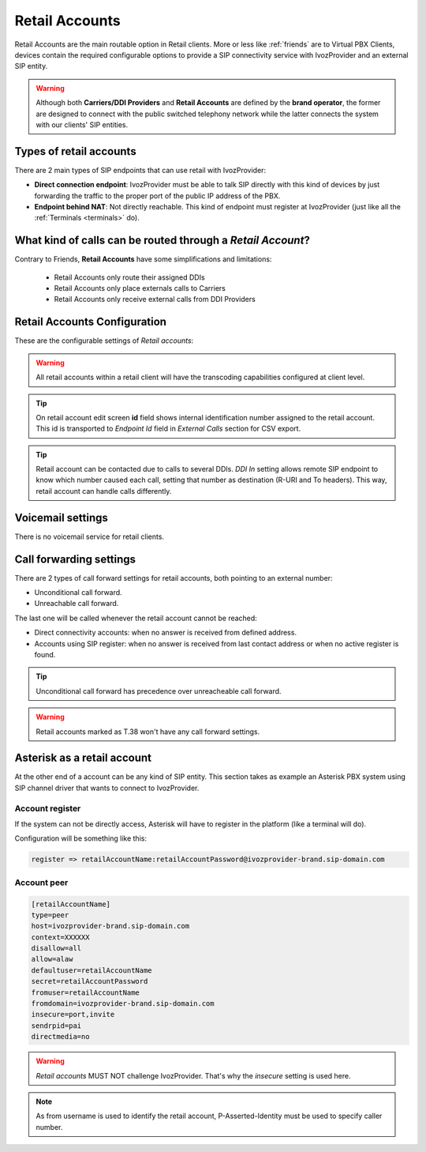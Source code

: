.. _retail_accounts:

###############
Retail Accounts
###############

Retail Accounts are the main routable option in Retail clients.
More or less like :ref:`friends` are to Virtual PBX Clients, devices
contain the required configurable options to provide a SIP connectivity
service with IvozProvider and an external SIP entity.

.. warning:: Although both **Carriers/DDI Providers** and **Retail Accounts** are defined by the
             **brand operator**, the former are designed to connect with the public switched telephony network
             while the latter connects the system with our clients' SIP entities.

Types of retail accounts
========================

There are 2 main types of SIP endpoints that can use retail with IvozProvider:

- **Direct connection endpoint**: IvozProvider must be able to talk SIP directly with
  this kind of devices by just forwarding the traffic to the proper port of
  the public IP address of the PBX.

- **Endpoint behind NAT**: Not directly reachable. This kind of endpoint must register at
  IvozProvider (just like all the :ref:`Terminals <terminals>` do).

What kind of calls can be routed through a *Retail Account*?
============================================================

Contrary to Friends, **Retail Accounts** have some simplifications and limitations:

    - Retail Accounts only route their assigned DDIs
    - Retail Accounts only place externals calls to Carriers
    - Retail Accounts only receive external calls from DDI Providers

Retail Accounts Configuration
=============================

These are the configurable settings of *Retail accounts*:

.. glossary::

    Name
        Name of the **retail account**. This name must be unique in the whole brand so 
        it's recommended to use some kind of sequential identifier. This will also be used
        in SIP messages (sent **From User**).

    Description
        Optional. Extra information for this *retail account*.

    Password
        When the *retail account* send requests, IvozProvider will authenticate it using
        this password. Like remaining SIP entities in IvozProvider (except Wholesale) **using password IS MANDATORY**.

    Direct connectivity
        If you choose 'Yes' here, you'll have to fill the protocol, address and
        port where this *retail account* can be contacted.

    Numeric transformation
        Numeric transformation set that will be applied when communicating with this device.

    Fallback Outgoing DDI
        External calls from this *retail account* will be presented with this DDI, **unless
        the source presented matches a DDI belonging to the retail client**.

    From domain
        Request from IvozProvider to this account will include this domain in
        the From header.

    DDI In
        If set to 'Yes', set destination (R-URI and To) to called DDI when calling to this endpoint. If set 'No', username
        used in Contact header of registration will be used, as specified in SIP RFC (retail account name will be used for
        endpoints with direct connectivity). Defaults to 'Yes'.

    Enable T.38 passthrough
        If set to 'yes', this SIP endpoint must be a **T.38 capable fax sender/receiver**. IvozProvider
        will act as a T.38 gateway, bridging fax-calls of a T.38 capable carrier and a T.38 capable device.

    RTP Encryption
        If set to 'yes', call won't be established unless it's possible to encryption its audio. If set to 'no',
        audio won't be encrypted.

.. warning:: All retail accounts within a retail client will have the transcoding capabilities configured at client level.

.. tip:: On retail account edit screen **id** field shows internal identification number assigned to the retail account.
         This id is transported to *Endpoint Id* field in *External Calls* section for CSV export.

.. tip:: Retail account can be contacted due to calls to several DDIs. *DDI In* setting allows remote SIP endpoint to
         know which number caused each call, setting that number as destination (R-URI and To headers). This way, retail
         account can handle calls differently.

Voicemail settings
==================

There is no voicemail service for retail clients.

Call forwarding settings
========================

There are 2 types of call forward settings for retail accounts, both pointing to an external number:

- Unconditional call forward.

- Unreachable call forward.

The last one will be called whenever the retail account cannot be reached:

- Direct connectivity accounts: when no answer is received from defined address.

- Accounts using SIP register: when no answer is received from last contact address or when no active register is found.

.. tip:: Unconditional call forward has precedence over unreacheable call forward.

.. warning:: Retail accounts marked as T.38 won't have any call forward settings.

Asterisk as a retail account
============================

At the other end of a account can be any kind of SIP entity. This section takes
as example an Asterisk PBX system using SIP channel driver that wants to connect
to IvozProvider.

Account register
----------------

If the system can not be directly access, Asterisk will have to register in the
platform (like a terminal will do).

Configuration will be something like this:

.. code-block:: none

    register => retailAccountName:retailAccountPassword@ivozprovider-brand.sip-domain.com

Account peer
------------

.. code-block:: none

    [retailAccountName]
    type=peer
    host=ivozprovider-brand.sip-domain.com
    context=XXXXXX
    disallow=all
    allow=alaw
    defaultuser=retailAccountName
    secret=retailAccountPassword
    fromuser=retailAccountName
    fromdomain=ivozprovider-brand.sip-domain.com
    insecure=port,invite
    sendrpid=pai
    directmedia=no

.. warning:: *Retail accounts* MUST NOT challenge IvozProvider. That's
             why the *insecure* setting is used here.

.. note:: As from username is used to identify the retail account, P-Asserted-Identity must be used to specify caller number.

